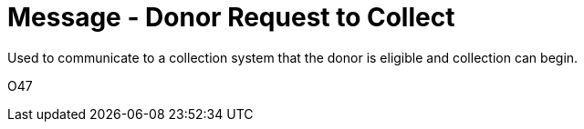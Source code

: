 = Message - Donor Request to Collect
:v291_section: "4.16.14"
:v2_section_name: "DRC - Donor Request to Collect (Event O47)"
:generated: "Thu, 01 Aug 2024 15:25:17 -0600"

Used to communicate to a collection system that the donor is eligible and collection can begin.

[tabset]
O47



